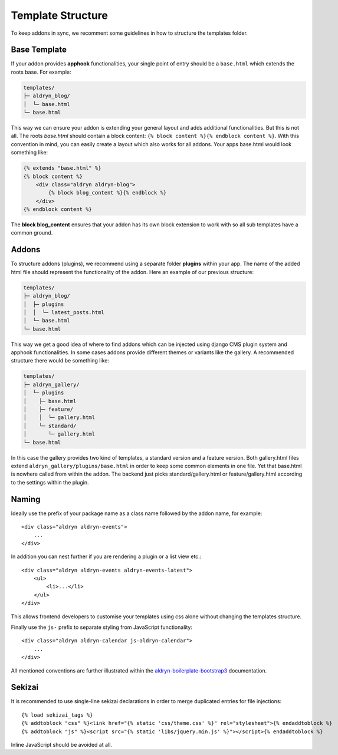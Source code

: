 Template Structure
==================

To keep addons in sync, we recomment some guidelines in how to structure the templates folder.


Base Template
-------------

If your addon provides **apphook** functionalities, your single point of entry should be a ``base.html`` which extends
the roots base. For example:

.. code-block:: text

    templates/
    ├─ aldryn_blog/
    │  └─ base.html
    └─ base.html

This way we can ensure your addon is extending your general layout and adds additional functionalities. But this is
not all. The roots *base.html* should contain a block content: ``{% block content %}{% endblock content %}``. With
this convention in mind, you can easily create a layout which also works for all addons. Your apps base.html would
look something like:

.. code-block:: html

    {% extends "base.html" %}
    {% block content %}
        <div class="aldryn aldryn-blog">
            {% block blog_content %}{% endblock %}
        </div>
    {% endblock content %}

The **block blog_content** ensures that your addon has its own block extension to work with so all sub templates
have a common ground.


Addons
------

To structure addons (plugins), we recommend using a separate folder **plugins** within your app. The name of the
added html file should represent the functionality of the addon. Here an example of our previous structure:

.. code-block:: text

    templates/
    ├─ aldryn_blog/
    │  ├─ plugins
    │  │  └─ latest_posts.html
    │  └─ base.html
    └─ base.html

This way we get a good idea of where to find addons which can be injected using django CMS plugin system and apphook
functionalities. In some cases addons provide different themes or variants like the gallery. A recommended structure
there would be something like:

.. code-block:: text

    templates/
    ├─ aldryn_gallery/
    │  └─ plugins
    │    ├─ base.html
    │    ├─ feature/
    │    │  └─ gallery.html
    │    └─ standard/
    │       └─ gallery.html
    └─ base.html

In this case the gallery provides two kind of templates, a standard version and a feature version. Both gallery.html
files extend ``aldryn_gallery/plugins/base.html`` in order to keep some common elements in one file. Yet that base.html
is nowhere called from within the addon. The backend just picks standard/gallery.html or feature/gallery.html according
to the settings within the plugin.

Naming
------

Ideally use the prefix of your package name as a class name followed by the
addon name, for example::

    <div class="aldryn aldryn-events">
        ...
    </div>

In addition you can nest further if you are rendering a plugin or a list view
etc.::

    <div class="aldryn aldryn-events aldryn-events-latest">
        <ul>
            <li>...</li>
        </ul>
    </div>

This allows frontend developers to customise your templates using css alone
without changing the templates structure.

Finally use the ``js-`` prefix to separate styling from JavaScript
functionality::

    <div class="aldryn aldryn-calendar js-aldryn-calendar">
        ...
    </div>

All mentioned conventions are further illustrated within the
`aldryn-boilerplate-bootstrap3 <https://aldryn-boilerplate-bootstrap3.readthedocs.org/en/latest/>`_
documentation.

Sekizai
-------

It is recommended to use single-line sekizai declarations in order to merge
duplicated entries for file injections::

    {% load sekizai_tags %}
    {% addtoblock "css" %}<link href="{% static 'css/theme.css' %}" rel="stylesheet">{% endaddtoblock %}
    {% addtoblock "js" %}<script src="{% static 'libs/jquery.min.js' %}"></script>{% endaddtoblock %}

Inline JavaScript should be avoided at all.

